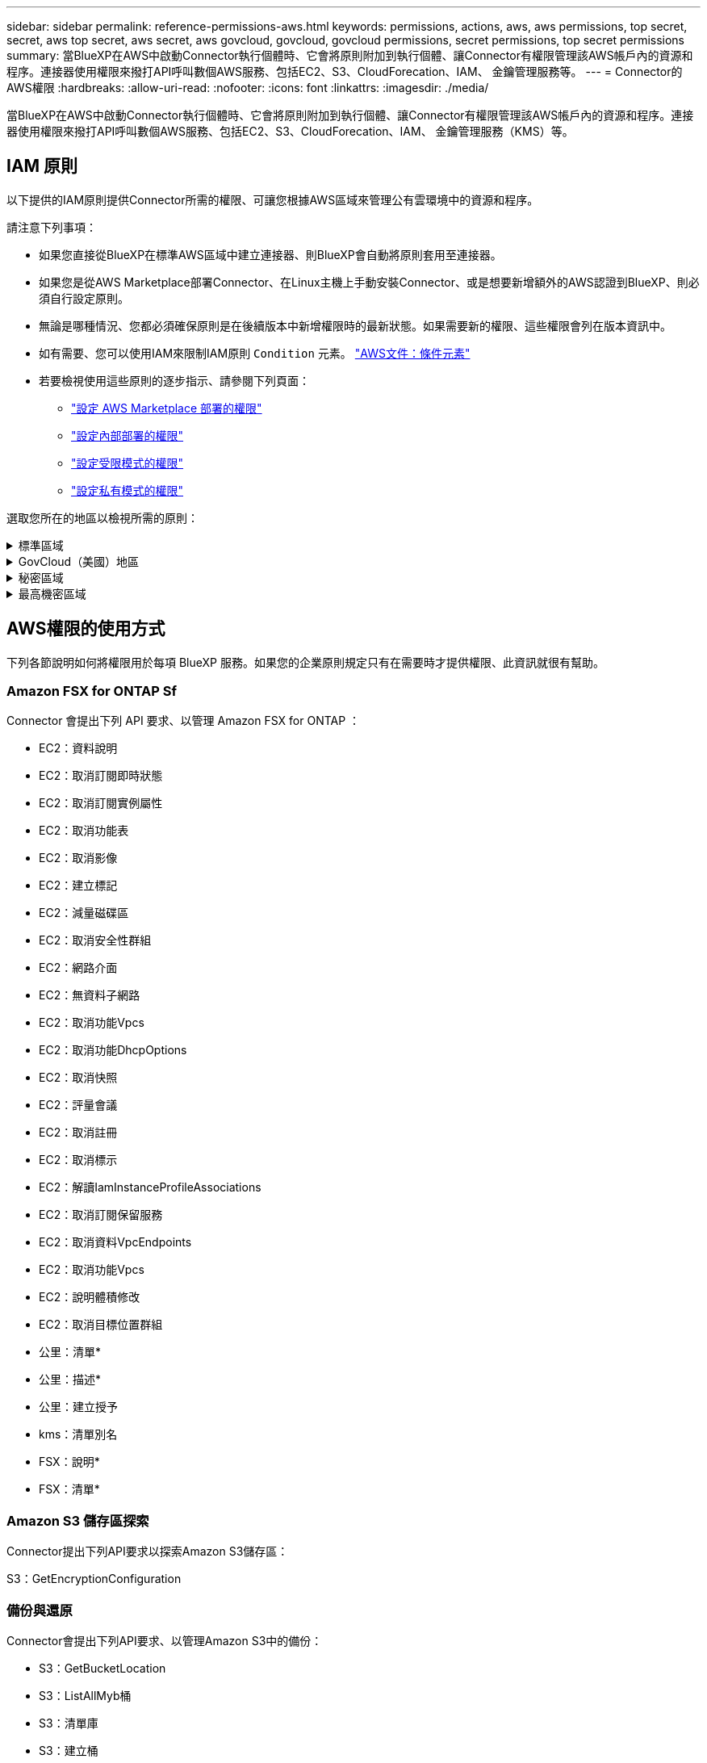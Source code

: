 ---
sidebar: sidebar 
permalink: reference-permissions-aws.html 
keywords: permissions, actions, aws, aws permissions, top secret, secret, aws top secret, aws secret, aws govcloud, govcloud, govcloud permissions, secret permissions, top secret permissions 
summary: 當BlueXP在AWS中啟動Connector執行個體時、它會將原則附加到執行個體、讓Connector有權限管理該AWS帳戶內的資源和程序。連接器使用權限來撥打API呼叫數個AWS服務、包括EC2、S3、CloudForecation、IAM、 金鑰管理服務等。 
---
= Connector的AWS權限
:hardbreaks:
:allow-uri-read: 
:nofooter: 
:icons: font
:linkattrs: 
:imagesdir: ./media/


[role="lead"]
當BlueXP在AWS中啟動Connector執行個體時、它會將原則附加到執行個體、讓Connector有權限管理該AWS帳戶內的資源和程序。連接器使用權限來撥打API呼叫數個AWS服務、包括EC2、S3、CloudForecation、IAM、 金鑰管理服務（KMS）等。



== IAM 原則

以下提供的IAM原則提供Connector所需的權限、可讓您根據AWS區域來管理公有雲環境中的資源和程序。

請注意下列事項：

* 如果您直接從BlueXP在標準AWS區域中建立連接器、則BlueXP會自動將原則套用至連接器。
* 如果您是從AWS Marketplace部署Connector、在Linux主機上手動安裝Connector、或是想要新增額外的AWS認證到BlueXP、則必須自行設定原則。
* 無論是哪種情況、您都必須確保原則是在後續版本中新增權限時的最新狀態。如果需要新的權限、這些權限會列在版本資訊中。
* 如有需要、您可以使用IAM來限制IAM原則 `Condition` 元素。 https://docs.aws.amazon.com/IAM/latest/UserGuide/reference_policies_elements_condition.html["AWS文件：條件元素"^]
* 若要檢視使用這些原則的逐步指示、請參閱下列頁面：
+
** link:task-install-connector-aws-marketplace.html#step-2-set-up-aws-permissions["設定 AWS Marketplace 部署的權限"]
** link:task-install-connector-on-prem.html#step-4-set-up-cloud-permissions["設定內部部署的權限"]
** link:task-prepare-restricted-mode.html#step-6-prepare-cloud-permissions["設定受限模式的權限"]
** link:task-prepare-private-mode.html#step-6-prepare-cloud-permissions["設定私有模式的權限"]




選取您所在的地區以檢視所需的原則：

.標準區域
[%collapsible]
====
對於標準區域、權限分佈在兩個原則之間。由於AWS中受管理原則的字元大小上限、因此需要兩個原則。

第一個原則提供下列服務的權限：

* Amazon S3 儲存區探索
* 備份與還原
* 分類
* Cloud Volumes ONTAP
* FSX ONTAP
* 分層


第二個原則提供下列服務的權限：

* 邊緣快取
* Kubernetes


[role="tabbed-block"]
=====
.原則1
--
[source, json]
----
{
    "Version": "2012-10-17",
    "Statement": [
        {
            "Action": [
                "ec2:DescribeAvailabilityZones",
                "ec2:DescribeInstances",
                "ec2:DescribeInstanceStatus",
                "ec2:RunInstances",
                "ec2:ModifyInstanceAttribute",
                "ec2:DescribeInstanceAttribute",
                "ec2:DescribeRouteTables",
                "ec2:DescribeImages",
                "ec2:CreateTags",
                "ec2:CreateVolume",
                "ec2:DescribeVolumes",
                "ec2:ModifyVolumeAttribute",
                "ec2:CreateSecurityGroup",
                "ec2:DescribeSecurityGroups",
                "ec2:RevokeSecurityGroupEgress",
                "ec2:AuthorizeSecurityGroupEgress",
                "ec2:AuthorizeSecurityGroupIngress",
                "ec2:RevokeSecurityGroupIngress",
                "ec2:CreateNetworkInterface",
                "ec2:DescribeNetworkInterfaces",
                "ec2:ModifyNetworkInterfaceAttribute",
                "ec2:DescribeSubnets",
                "ec2:DescribeVpcs",
                "ec2:DescribeDhcpOptions",
                "ec2:CreateSnapshot",
                "ec2:DescribeSnapshots",
                "ec2:GetConsoleOutput",
                "ec2:DescribeKeyPairs",
                "ec2:DescribeRegions",
                "ec2:DescribeTags",
                "ec2:AssociateIamInstanceProfile",
                "ec2:DescribeIamInstanceProfileAssociations",
                "ec2:DisassociateIamInstanceProfile",
                "ec2:CreatePlacementGroup",
                "ec2:DescribeReservedInstancesOfferings",
                "ec2:AssignPrivateIpAddresses",
                "ec2:CreateRoute",
                "ec2:DescribeVpcs",
                "ec2:ReplaceRoute",
                "ec2:UnassignPrivateIpAddresses",
                "ec2:DeleteSecurityGroup",
                "ec2:DeleteNetworkInterface",
                "ec2:DeleteSnapshot",
                "ec2:DeleteTags",
                "ec2:DeleteRoute",
                "ec2:DeletePlacementGroup",
                "ec2:DescribePlacementGroups",
                "ec2:DescribeVolumesModifications",
                "ec2:ModifyVolume",
                "cloudformation:CreateStack",
                "cloudformation:DescribeStacks",
                "cloudformation:DescribeStackEvents",
                "cloudformation:ValidateTemplate",
                "cloudformation:DeleteStack",
                "iam:PassRole",
                "iam:CreateRole",
                "iam:PutRolePolicy",
                "iam:CreateInstanceProfile",
                "iam:AddRoleToInstanceProfile",
                "iam:RemoveRoleFromInstanceProfile",
                "iam:ListInstanceProfiles",
                "iam:DeleteRole",
                "iam:DeleteRolePolicy",
                "iam:DeleteInstanceProfile",
                "iam:GetRolePolicy",
                "iam:GetRole",
                "sts:DecodeAuthorizationMessage",
                "sts:AssumeRole",
                "s3:GetBucketTagging",
                "s3:GetBucketLocation",
                "s3:ListBucket",
                "s3:CreateBucket",
                "s3:GetLifecycleConfiguration",
                "s3:ListBucketVersions",
                "s3:GetBucketPolicyStatus",
                "s3:GetBucketPublicAccessBlock",
                "s3:GetBucketPolicy",
                "s3:GetBucketAcl",
                "s3:PutObjectTagging",
                "s3:GetObjectTagging",
                "s3:DeleteObject",
                "s3:DeleteObjectVersion",
                "s3:PutObject",
                "s3:ListAllMyBuckets",
                "s3:GetObject",
                "s3:GetEncryptionConfiguration",
                "kms:List*",
                "kms:ReEncrypt*",
                "kms:Describe*",
                "kms:CreateGrant",
                "fsx:Describe*",
                "fsx:List*",
                "kms:GenerateDataKeyWithoutPlaintext"
            ],
            "Resource": "*",
            "Effect": "Allow",
            "Sid": "cvoServicePolicy"
        },
        {
            "Action": [
                "ec2:StartInstances",
                "ec2:StopInstances",
                "ec2:DescribeInstances",
                "ec2:DescribeInstanceStatus",
                "ec2:RunInstances",
                "ec2:TerminateInstances",
                "ec2:DescribeInstanceAttribute",
                "ec2:DescribeImages",
                "ec2:CreateTags",
                "ec2:CreateVolume",
                "ec2:CreateSecurityGroup",
                "ec2:DescribeSubnets",
                "ec2:DescribeVpcs",
                "ec2:DescribeRegions",
                "cloudformation:CreateStack",
                "cloudformation:DeleteStack",
                "cloudformation:DescribeStacks",
                "kms:List*",
                "kms:Describe*",
                "ec2:DescribeVpcEndpoints",
                "kms:ListAliases",
                "athena:StartQueryExecution",
                "athena:GetQueryResults",
                "athena:GetQueryExecution",
                "glue:GetDatabase",
                "glue:GetTable",
                "glue:CreateTable",
                "glue:CreateDatabase",
                "glue:GetPartitions",
                "glue:BatchCreatePartition",
                "glue:BatchDeletePartition"
            ],
            "Resource": "*",
            "Effect": "Allow",
            "Sid": "backupPolicy"
        },
        {
            "Action": [
                "s3:GetBucketLocation",
                "s3:ListAllMyBuckets",
                "s3:ListBucket",
                "s3:CreateBucket",
                "s3:GetLifecycleConfiguration",
                "s3:PutLifecycleConfiguration",
                "s3:PutBucketTagging",
                "s3:ListBucketVersions",
                "s3:GetBucketAcl",
                "s3:PutBucketPublicAccessBlock",
                "s3:GetObject",
                "s3:PutEncryptionConfiguration",
                "s3:DeleteObject",
                "s3:DeleteObjectVersion",
                "s3:ListBucketMultipartUploads",
                "s3:PutObject",
                "s3:PutBucketAcl",
                "s3:AbortMultipartUpload",
                "s3:ListMultipartUploadParts",
                "s3:DeleteBucket",
                "s3:GetObjectVersionTagging",
                "s3:GetObjectVersionAcl",
                "s3:GetObjectRetention",
                "s3:GetObjectTagging",
                "s3:GetObjectVersion",
                "s3:PutObjectVersionTagging",
                "s3:PutObjectRetention",
                "s3:DeleteObjectTagging",
                "s3:DeleteObjectVersionTagging",
                "s3:GetBucketObjectLockConfiguration",
                "s3:GetBucketVersioning",
                "s3:PutBucketObjectLockConfiguration",
                "s3:PutBucketVersioning",
                "s3:BypassGovernanceRetention",
                "s3:PutBucketPolicy",
                "s3:PutBucketOwnershipControls"
            ],
            "Resource": [
                "arn:aws:s3:::netapp-backup-*"
            ],
            "Effect": "Allow",
            "Sid": "backupS3Policy"
        },
        {
            "Action": [
                "s3:CreateBucket",
                "s3:GetLifecycleConfiguration",
                "s3:PutLifecycleConfiguration",
                "s3:PutBucketTagging",
                "s3:ListBucketVersions",
                "s3:GetBucketPolicyStatus",
                "s3:GetBucketPublicAccessBlock",
                "s3:GetBucketAcl",
                "s3:GetBucketPolicy",
                "s3:PutBucketPublicAccessBlock",
                "s3:DeleteBucket"
            ],
            "Resource": [
                "arn:aws:s3:::fabric-pool*"
            ],
            "Effect": "Allow",
            "Sid": "fabricPoolS3Policy"
        },
        {
            "Action": [
                "ec2:DescribeRegions"
            ],
            "Resource": "*",
            "Effect": "Allow",
            "Sid": "fabricPoolPolicy"
        },
        {
            "Condition": {
                "StringLike": {
                    "ec2:ResourceTag/netapp-adc-manager": "*"
                }
            },
            "Action": [
                "ec2:StartInstances",
                "ec2:StopInstances",
                "ec2:TerminateInstances"
            ],
            "Resource": [
                "arn:aws:ec2:*:*:instance/*"
            ],
            "Effect": "Allow"
        },
        {
            "Condition": {
                "StringLike": {
                    "ec2:ResourceTag/WorkingEnvironment": "*"
                }
            },
            "Action": [
                "ec2:StartInstances",
                "ec2:TerminateInstances",
                "ec2:AttachVolume",
                "ec2:DetachVolume",
                "ec2:StopInstances",
                "ec2:DeleteVolume"
            ],
            "Resource": [
                "arn:aws:ec2:*:*:instance/*"
            ],
            "Effect": "Allow"
        },
        {
            "Action": [
                "ec2:AttachVolume",
                "ec2:DetachVolume"
            ],
            "Resource": [
                "arn:aws:ec2:*:*:volume/*"
            ],
            "Effect": "Allow"
        },
        {
            "Condition": {
                "StringLike": {
                    "ec2:ResourceTag/WorkingEnvironment": "*"
                }
            },
            "Action": [
                "ec2:DeleteVolume"
            ],
            "Resource": [
                "arn:aws:ec2:*:*:volume/*"
            ],
            "Effect": "Allow"
        }
    ]
}
----
--
.原則 #2
--
[source, json]
----
{
    "Version": "2012-10-17",
    "Statement": [
        {
            "Action": [
                "ec2:DescribeRegions",
                "eks:ListClusters",
                "eks:DescribeCluster",
                "iam:GetInstanceProfile"
            ],
            "Resource": "*",
            "Effect": "Allow",
            "Sid": "K8sServicePolicy"
        },
        {
            "Action": [
                "cloudformation:DescribeStacks",
                "cloudwatch:GetMetricStatistics",
                "cloudformation:ListStacks"
            ],
            "Resource": "*",
            "Effect": "Allow",
            "Sid": "GFCservicePolicy"
        },
        {
            "Condition": {
                "StringLike": {
                    "ec2:ResourceTag/GFCInstance": "*"
                }
            },
            "Action": [
                "ec2:StartInstances",
                "ec2:TerminateInstances",
                "ec2:AttachVolume",
                "ec2:DetachVolume"
            ],
            "Resource": [
                "arn:aws:ec2:*:*:instance/*"
            ],
            "Effect": "Allow"
        },
        {
            "Action": [
                "ec2:CreateTags",
                "ec2:DeleteTags",
                "ec2:DescribeTags",
                "tag:getResources",
                "tag:getTagKeys",
                "tag:getTagValues",
                "tag:TagResources",
                "tag:UntagResources"
            ],
            "Resource": "*",
            "Effect": "Allow",
            "Sid": "tagServicePolicy"
        }
    ]
}
----
--
=====
====
.GovCloud（美國）地區
[%collapsible]
====
[source, json]
----
{
    "Version": "2012-10-17",
    "Statement": [
        {
            "Effect": "Allow",
            "Action": [
                "iam:ListInstanceProfiles",
                "iam:CreateRole",
                "iam:DeleteRole",
                "iam:PutRolePolicy",
                "iam:CreateInstanceProfile",
                "iam:DeleteRolePolicy",
                "iam:AddRoleToInstanceProfile",
                "iam:RemoveRoleFromInstanceProfile",
                "iam:DeleteInstanceProfile",
                "ec2:ModifyVolumeAttribute",
                "sts:DecodeAuthorizationMessage",
                "ec2:DescribeImages",
                "ec2:DescribeRouteTables",
                "ec2:DescribeInstances",
                "iam:PassRole",
                "ec2:DescribeInstanceStatus",
                "ec2:RunInstances",
                "ec2:ModifyInstanceAttribute",
                "ec2:CreateTags",
                "ec2:CreateVolume",
                "ec2:DescribeVolumes",
                "ec2:DeleteVolume",
                "ec2:CreateSecurityGroup",
                "ec2:DeleteSecurityGroup",
                "ec2:DescribeSecurityGroups",
                "ec2:RevokeSecurityGroupEgress",
                "ec2:AuthorizeSecurityGroupEgress",
                "ec2:AuthorizeSecurityGroupIngress",
                "ec2:RevokeSecurityGroupIngress",
                "ec2:CreateNetworkInterface",
                "ec2:DescribeNetworkInterfaces",
                "ec2:DeleteNetworkInterface",
                "ec2:ModifyNetworkInterfaceAttribute",
                "ec2:DescribeSubnets",
                "ec2:DescribeVpcs",
                "ec2:DescribeDhcpOptions",
                "ec2:CreateSnapshot",
                "ec2:DeleteSnapshot",
                "ec2:DescribeSnapshots",
                "ec2:StopInstances",
                "ec2:GetConsoleOutput",
                "ec2:DescribeKeyPairs",
                "ec2:DescribeRegions",
                "ec2:DeleteTags",
                "ec2:DescribeTags",
                "cloudformation:CreateStack",
                "cloudformation:DeleteStack",
                "cloudformation:DescribeStacks",
                "cloudformation:DescribeStackEvents",
                "cloudformation:ValidateTemplate",
                "s3:GetObject",
                "s3:ListBucket",
                "s3:ListAllMyBuckets",
                "s3:GetBucketTagging",
                "s3:GetBucketLocation",
                "s3:CreateBucket",
                "s3:GetBucketPolicyStatus",
                "s3:GetBucketPublicAccessBlock",
                "s3:GetBucketAcl",
                "s3:GetBucketPolicy",
                "kms:List*",
                "kms:ReEncrypt*",
                "kms:Describe*",
                "kms:CreateGrant",
                "ec2:AssociateIamInstanceProfile",
                "ec2:DescribeIamInstanceProfileAssociations",
                "ec2:DisassociateIamInstanceProfile",
                "ec2:DescribeInstanceAttribute",
                "ec2:CreatePlacementGroup",
                "ec2:DeletePlacementGroup"
            ],
            "Resource": "*"
        },
        {
            "Sid": "fabricPoolPolicy",
            "Effect": "Allow",
            "Action": [
                "s3:DeleteBucket",
                "s3:GetLifecycleConfiguration",
                "s3:PutLifecycleConfiguration",
                "s3:PutBucketTagging",
                "s3:ListBucketVersions",
                "s3:GetBucketPolicyStatus",
                "s3:GetBucketPublicAccessBlock",
                "s3:GetBucketAcl",
                "s3:GetBucketPolicy",
                "s3:PutBucketPublicAccessBlock"
            ],
            "Resource": [
                "arn:aws-us-gov:s3:::fabric-pool*"
            ]
        },
        {
            "Sid": "backupPolicy",
            "Effect": "Allow",
            "Action": [
                "s3:DeleteBucket",
                "s3:GetLifecycleConfiguration",
                "s3:PutLifecycleConfiguration",
                "s3:PutBucketTagging",
                "s3:ListBucketVersions",
                "s3:GetObject",
                "s3:ListBucket",
                "s3:ListAllMyBuckets",
                "s3:GetBucketTagging",
                "s3:GetBucketLocation",
                "s3:GetBucketPolicyStatus",
                "s3:GetBucketPublicAccessBlock",
                "s3:GetBucketAcl",
                "s3:GetBucketPolicy",
                "s3:PutBucketPublicAccessBlock"
            ],
            "Resource": [
                "arn:aws-us-gov:s3:::netapp-backup-*"
            ]
        },
        {
            "Effect": "Allow",
            "Action": [
                "ec2:StartInstances",
                "ec2:TerminateInstances",
                "ec2:AttachVolume",
                "ec2:DetachVolume"
            ],
            "Condition": {
                "StringLike": {
                    "ec2:ResourceTag/WorkingEnvironment": "*"
                }
            },
            "Resource": [
                "arn:aws-us-gov:ec2:*:*:instance/*"
            ]
        },
        {
            "Effect": "Allow",
            "Action": [
                "ec2:AttachVolume",
                "ec2:DetachVolume"
            ],
            "Resource": [
                "arn:aws-us-gov:ec2:*:*:volume/*"
            ]
        }
    ]
}
----
====
.秘密區域
[%collapsible]
====
[source, json]
----
{
    "Version": "2012-10-17",
    "Statement": [{
            "Effect": "Allow",
            "Action": [
                "ec2:DescribeInstances",
                "ec2:DescribeInstanceStatus",
                "ec2:RunInstances",
                "ec2:ModifyInstanceAttribute",
                "ec2:DescribeRouteTables",
                "ec2:DescribeImages",
                "ec2:CreateTags",
                "ec2:CreateVolume",
                "ec2:DescribeVolumes",
                "ec2:ModifyVolumeAttribute",
                "ec2:DeleteVolume",
                "ec2:CreateSecurityGroup",
                "ec2:DeleteSecurityGroup",
                "ec2:DescribeSecurityGroups",
                "ec2:RevokeSecurityGroupEgress",
                "ec2:RevokeSecurityGroupIngress",
                "ec2:AuthorizeSecurityGroupEgress",
                "ec2:AuthorizeSecurityGroupIngress",
                "ec2:CreateNetworkInterface",
                "ec2:DescribeNetworkInterfaces",
                "ec2:DeleteNetworkInterface",
                "ec2:ModifyNetworkInterfaceAttribute",
                "ec2:DescribeSubnets",
                "ec2:DescribeVpcs",
                "ec2:DescribeDhcpOptions",
                "ec2:CreateSnapshot",
                "ec2:DeleteSnapshot",
                "ec2:DescribeSnapshots",
                "ec2:GetConsoleOutput",
                "ec2:DescribeKeyPairs",
                "ec2:DescribeRegions",
                "ec2:DeleteTags",
                "ec2:DescribeTags",
                "cloudformation:CreateStack",
                "cloudformation:DeleteStack",
                "cloudformation:DescribeStacks",
                "cloudformation:DescribeStackEvents",
                "cloudformation:ValidateTemplate",
                "iam:PassRole",
                "iam:CreateRole",
                "iam:DeleteRole",
                "iam:PutRolePolicy",
                "iam:CreateInstanceProfile",
                "iam:DeleteRolePolicy",
                "iam:AddRoleToInstanceProfile",
                "iam:RemoveRoleFromInstanceProfile",
                "iam:DeleteInstanceProfile",
                "s3:GetObject",
                "s3:ListBucket",
                "s3:GetBucketTagging",
                "s3:GetBucketLocation",
                "s3:ListAllMyBuckets",
                "kms:List*",
                "kms:Describe*",
                "ec2:AssociateIamInstanceProfile",
                "ec2:DescribeIamInstanceProfileAssociations",
                "ec2:DisassociateIamInstanceProfile",
                "ec2:DescribeInstanceAttribute",
                "ec2:CreatePlacementGroup",
                "ec2:DeletePlacementGroup",
                "iam:ListinstanceProfiles"
            ],
            "Resource": "*"
        },
        {
            "Sid": "fabricPoolPolicy",
            "Effect": "Allow",
            "Action": [
                "s3:DeleteBucket",
                "s3:GetLifecycleConfiguration",
                "s3:PutLifecycleConfiguration",
                "s3:PutBucketTagging",
                "s3:ListBucketVersions"
            ],
            "Resource": [
                "arn:aws-iso-b:s3:::fabric-pool*"
            ]
        },
        {
            "Effect": "Allow",
            "Action": [
                "ec2:StartInstances",
                "ec2:StopInstances",
                "ec2:TerminateInstances",
                "ec2:AttachVolume",
                "ec2:DetachVolume"
            ],
            "Condition": {
                "StringLike": {
                    "ec2:ResourceTag/WorkingEnvironment": "*"
                }
            },
            "Resource": [
                "arn:aws-iso-b:ec2:*:*:instance/*"
            ]
        },
        {
            "Effect": "Allow",
            "Action": [
                "ec2:AttachVolume",
                "ec2:DetachVolume"
            ],
            "Resource": [
                "arn:aws-iso-b:ec2:*:*:volume/*"
            ]
        }
    ]
}
----
====
.最高機密區域
[%collapsible]
====
[source, json]
----
{
    "Version": "2012-10-17",
    "Statement": [{
            "Effect": "Allow",
            "Action": [
                "ec2:DescribeInstances",
                "ec2:DescribeInstanceStatus",
                "ec2:RunInstances",
                "ec2:ModifyInstanceAttribute",
                "ec2:DescribeRouteTables",
                "ec2:DescribeImages",
                "ec2:CreateTags",
                "ec2:CreateVolume",
                "ec2:DescribeVolumes",
                "ec2:ModifyVolumeAttribute",
                "ec2:DeleteVolume",
                "ec2:CreateSecurityGroup",
                "ec2:DeleteSecurityGroup",
                "ec2:DescribeSecurityGroups",
                "ec2:RevokeSecurityGroupEgress",
                "ec2:RevokeSecurityGroupIngress",
                "ec2:AuthorizeSecurityGroupEgress",
                "ec2:AuthorizeSecurityGroupIngress",
                "ec2:CreateNetworkInterface",
                "ec2:DescribeNetworkInterfaces",
                "ec2:DeleteNetworkInterface",
                "ec2:ModifyNetworkInterfaceAttribute",
                "ec2:DescribeSubnets",
                "ec2:DescribeVpcs",
                "ec2:DescribeDhcpOptions",
                "ec2:CreateSnapshot",
                "ec2:DeleteSnapshot",
                "ec2:DescribeSnapshots",
                "ec2:GetConsoleOutput",
                "ec2:DescribeKeyPairs",
                "ec2:DescribeRegions",
                "ec2:DeleteTags",
                "ec2:DescribeTags",
                "cloudformation:CreateStack",
                "cloudformation:DeleteStack",
                "cloudformation:DescribeStacks",
                "cloudformation:DescribeStackEvents",
                "cloudformation:ValidateTemplate",
                "iam:PassRole",
                "iam:CreateRole",
                "iam:DeleteRole",
                "iam:PutRolePolicy",
                "iam:CreateInstanceProfile",
                "iam:DeleteRolePolicy",
                "iam:AddRoleToInstanceProfile",
                "iam:RemoveRoleFromInstanceProfile",
                "iam:DeleteInstanceProfile",
                "s3:GetObject",
                "s3:ListBucket",
                "s3:GetBucketTagging",
                "s3:GetBucketLocation",
                "s3:ListAllMyBuckets",
                "kms:List*",
                "kms:Describe*",
                "ec2:AssociateIamInstanceProfile",
                "ec2:DescribeIamInstanceProfileAssociations",
                "ec2:DisassociateIamInstanceProfile",
                "ec2:DescribeInstanceAttribute",
                "ec2:CreatePlacementGroup",
                "ec2:DeletePlacementGroup",
                "iam:ListinstanceProfiles"
            ],
            "Resource": "*"
        },
        {
            "Sid": "fabricPoolPolicy",
            "Effect": "Allow",
            "Action": [
                "s3:DeleteBucket",
                "s3:GetLifecycleConfiguration",
                "s3:PutLifecycleConfiguration",
                "s3:PutBucketTagging",
                "s3:ListBucketVersions"
            ],
            "Resource": [
                "arn:aws-iso:s3:::fabric-pool*"
            ]
        },
        {
            "Effect": "Allow",
            "Action": [
                "ec2:StartInstances",
                "ec2:StopInstances",
                "ec2:TerminateInstances",
                "ec2:AttachVolume",
                "ec2:DetachVolume"
            ],
            "Condition": {
                "StringLike": {
                    "ec2:ResourceTag/WorkingEnvironment": "*"
                }
            },
            "Resource": [
                "arn:aws-iso:ec2:*:*:instance/*"
            ]
        },
        {
            "Effect": "Allow",
            "Action": [
                "ec2:AttachVolume",
                "ec2:DetachVolume"
            ],
            "Resource": [
                "arn:aws-iso:ec2:*:*:volume/*"
            ]
        }
    ]
}
----
====


== AWS權限的使用方式

下列各節說明如何將權限用於每項 BlueXP 服務。如果您的企業原則規定只有在需要時才提供權限、此資訊就很有幫助。



=== Amazon FSX for ONTAP Sf

Connector 會提出下列 API 要求、以管理 Amazon FSX for ONTAP ：

* EC2：資料說明
* EC2：取消訂閱即時狀態
* EC2：取消訂閱實例屬性
* EC2：取消功能表
* EC2：取消影像
* EC2：建立標記
* EC2：減量磁碟區
* EC2：取消安全性群組
* EC2：網路介面
* EC2：無資料子網路
* EC2：取消功能Vpcs
* EC2：取消功能DhcpOptions
* EC2：取消快照
* EC2：評量會議
* EC2：取消註冊
* EC2：取消標示
* EC2：解讀IamInstanceProfileAssociations
* EC2：取消訂閱保留服務
* EC2：取消資料VpcEndpoints
* EC2：取消功能Vpcs
* EC2：說明體積修改
* EC2：取消目標位置群組
* 公里：清單*
* 公里：描述*
* 公里：建立授予
* kms：清單別名
* FSX：說明*
* FSX：清單*




=== Amazon S3 儲存區探索

Connector提出下列API要求以探索Amazon S3儲存區：

S3：GetEncryptionConfiguration



=== 備份與還原

Connector會提出下列API要求、以管理Amazon S3中的備份：

* S3：GetBucketLocation
* S3：ListAllMyb桶
* S3：清單庫
* S3：建立桶
* S3：Get生命 週期組態
* S3：Putt升降 器組態
* S3：PuttBucketting
* S3：listBucketVerions
* S3：GetBucketAcl
* S3：PuttBucketPublicAccessBlock
* 公里：清單*
* 公里：描述*
* S3：GetObject
* EC2：取消資料VpcEndpoints
* kms：清單別名
* S3：PuttEncryptionConfiguration


當您使用搜尋與還原方法還原磁碟區和檔案時、Connector會發出下列API要求：

* S3：建立桶
* S3：刪除物件
* S3：刪除ObjectVersion
* S3：GetBucketAcl
* S3：清單庫
* S3：listBucketVerions
* S3：listBucketMultiPartUploads
* S3：PuttObject
* S3：PuttBucketAcl
* S3：Putt升降 器組態
* S3：PuttBucketPublicAccessBlock
* S3：中止多重角色上傳
* S3：列出多個零件上傳零件
* Athena ： StartQueryExecution
* Athena：GetQueryResults
* Athena：GetQueryExecution
* Athena：停止查詢執行
* 黏著劑：建立資料庫
* 黏著劑：CreateTable
* 黏著劑：批字刪除分割區


當您使用DataLock和勒索軟體保護來進行Volume備份時、Connector會發出下列API要求：

* S3：GetObjectVersion標記
* S3：GetBucketObjectLockConfiguration
* S3：GetObjectVerionAcl
* S3：PuttObjectTagging
* S3：刪除物件
* S3：刪除ObjectTagging
* S3：GetObjectRetention
* S3：刪除ObjectVersion標記
* S3：PuttObject
* S3：GetObject
* S3：PuttBucketObjectLockConfiguration
* S3：Get生命 週期組態
* S3：listBucketByTags
* S3：GetBucketting
* S3：刪除ObjectVersion
* S3：listBucketVerions
* S3：清單庫
* S3：PuttBucketting
* S3：GetObjectTagging
* S3：PuttBucketVersion
* S3：PuttObjectVersion標記
* S3：GetBucketVersion
* S3：GetBucketAcl
* S3：BypassGovernanceRetention
* S3：PuttObjectRetention
* S3：GetBucketLocation
* S3：GetObjectVersion


如果Cloud Volumes ONTAP 您使用不同的AWS帳戶來進行還原備份、而非用於來源磁碟區、Connector會發出下列API要求：

* S3：PuttBucketPolicy
* S3：PuttBucketOwnershipControl




=== 分類

Connector 會提出下列 API 要求、以部署 BlueXP 分類執行個體：

* EC2：資料說明
* EC2：取消訂閱即時狀態
* EC2：RunInstances
* EC2：終端安裝
* EC2：建立標記
* EC2：建立磁碟區
* EC2：AttachVolume
* EC2：建立安全性群組
* EC2：刪除安全性群組
* EC2：取消安全性群組
* EC2：建立網路介面
* EC2：網路介面
* EC2：刪除網路介面
* EC2：無資料子網路
* EC2：取消功能Vpcs
* EC2：建立Snapshot
* EC2：取消註冊
* 雲端：建立堆疊
* 雲端：刪除堆疊
* 雲端：無標準堆疊
* 雲端：取消功能堆疊事件
* IAM：AddRoleToInstanceProfile
* EC2：Associate IamInstanceProfile
* EC2：解讀IamInstanceProfileAssociations


當您使用 BlueXP 分類時、 Connector 會發出下列 API 要求來掃描 S3 貯體：

* IAM：AddRoleToInstanceProfile
* EC2：Associate IamInstanceProfile
* EC2：解讀IamInstanceProfileAssociations
* S3：GetBucketting
* S3：GetBucketLocation
* S3：ListAllMyb桶
* S3：清單庫
* S3：GetBucketPolicyStatus
* S3：GetBucketPolicy
* S3：GetBucketAcl
* S3：GetObject
* IAM：GetRole
* S3：刪除物件
* S3：刪除ObjectVersion
* S3：PuttObject
* STS: Assume勞力




=== Cloud Volumes ONTAP

Connector會提出下列API要求、要求在Cloud Volumes ONTAP AWS中部署及管理功能。

[cols="5*"]
|===
| 目的 | 行動 | 用於部署？ | 用於日常營運？ | 用於刪除？ 


.13+| 建立及管理IAM角色及Cloud Volumes ONTAP 執行個體設定檔以利執行個體 | IAM：清單執行設定檔 | 是的 | 是的 | 否 


| IAM：建立角色 | 是的 | 否 | 否 


| IAM：刪除角色 | 否 | 是的 | 是的 


| IAM：Putt角色 原則 | 是的 | 否 | 否 


| IAM：CreatanceProfile | 是的 | 否 | 否 


| IAM：刪除角色原則 | 否 | 是的 | 是的 


| IAM：AddRoleToInstanceProfile | 是的 | 否 | 否 


| IAM：RemoveRoleFromInstanceProfile | 否 | 是的 | 是的 


| IAM：刪除InstanceProfile | 否 | 是的 | 是的 


| IAM：密碼 | 是的 | 否 | 否 


| EC2：Associate IamInstanceProfile | 是的 | 是的 | 否 


| EC2：解讀IamInstanceProfileAssociations | 是的 | 是的 | 否 


| EC2：中斷IamInstanceProfile | 否 | 是的 | 否 


| 解碼授權狀態訊息 | STS:解碼授權訊息 | 是的 | 是的 | 否 


| 說明帳戶可使用的指定映像（Amis） | EC2：取消影像 | 是的 | 是的 | 否 


| 描述VPC中的路由表（僅HA配對需要） | EC2：取消功能表 | 是的 | 否 | 否 


.7+| 停止、啟動及監控執行個體 | EC2：啟動安裝 | 是的 | 是的 | 否 


| EC2：停止執行 | 是的 | 是的 | 否 


| EC2：資料說明 | 是的 | 是的 | 否 


| EC2：取消訂閱即時狀態 | 是的 | 是的 | 否 


| EC2：RunInstances | 是的 | 否 | 否 


| EC2：終端安裝 | 否 | 否 | 是的 


| EC2：修改實例屬性 | 否 | 是的 | 否 


| 確認已針對支援的執行個體類型啟用增強式網路功能 | EC2：取消訂閱實例屬性 | 否 | 是的 | 否 


| 使用「WorkingEnvironment」和「WorkingEnvironmentId」標記來標記資源、這些標記用於維護和成本分配 | EC2：建立標記 | 是的 | 是的 | 否 


.6+| 管理Cloud Volumes ONTAP EBS磁碟區、這些磁碟區可作為後端儲存設備使用 | EC2：建立磁碟區 | 是的 | 是的 | 否 


| EC2：減量磁碟區 | 是的 | 是的 | 是的 


| EC2：修改Volume屬性 | 否 | 是的 | 是的 


| EC2：AttachVolume | 是的 | 是的 | 否 


| EC2：刪除Volume | 否 | 是的 | 是的 


| EC2：分離Volume | 否 | 是的 | 是的 


.7+| 建立及管理安全性群組Cloud Volumes ONTAP 以利執行 | EC2：建立安全性群組 | 是的 | 否 | 否 


| EC2：刪除安全性群組 | 否 | 是的 | 是的 


| EC2：取消安全性群組 | 是的 | 是的 | 是的 


| EC2：RevokeSecurity GroupEgress | 是的 | 否 | 否 


| EC2：授權安全性群組出口 | 是的 | 否 | 否 


| EC2：授權安全性群組入口 | 是的 | 否 | 否 


| EC2：RevokeSecurity GroupIngress | 是的 | 是的 | 否 


.4+| 在Cloud Volumes ONTAP 目標子網路中建立及管理用於實現效能不中斷的網路介面 | EC2：建立網路介面 | 是的 | 否 | 否 


| EC2：網路介面 | 是的 | 是的 | 否 


| EC2：刪除網路介面 | 否 | 是的 | 是的 


| EC2：修改網路互連屬性 | 否 | 是的 | 否 


.2+| 取得目的地子網路和安全性群組清單 | EC2：無資料子網路 | 是的 | 是的 | 否 


| EC2：取消功能Vpcs | 是的 | 是的 | 否 


| 取得DNS伺服器和Cloud Volumes ONTAP 預設的網域名稱以供執行個體使用 | EC2：取消功能DhcpOptions | 是的 | 否 | 否 


.3+| 拍攝EBS Volume的快照Cloud Volumes ONTAP 以供其使用 | EC2：建立Snapshot | 是的 | 是的 | 否 


| EC2：刪除Snapshot | 否 | 是的 | 是的 


| EC2：取消快照 | 否 | 是的 | 否 


| 擷取Cloud Volumes ONTAP 附加於AutoSupport 資訊畫面的功能 | EC2：GetConsole輸出 | 是的 | 是的 | 否 


| 取得可用金鑰組的清單 | EC2：評量會議 | 是的 | 否 | 否 


| 取得可用AWS區域的清單 | EC2：取消註冊 | 是的 | 是的 | 否 


.2+| 管理Cloud Volumes ONTAP 與實例相關的資源標記 | EC2：刪除標記 | 否 | 是的 | 是的 


| EC2：取消標示 | 否 | 是的 | 否 


.5+| 建立及管理AWS CloudForation範本的堆疊 | 雲端：建立堆疊 | 是的 | 否 | 否 


| 雲端：刪除堆疊 | 是的 | 否 | 否 


| 雲端：無標準堆疊 | 是的 | 是的 | 否 


| 雲端：取消功能堆疊事件 | 是的 | 否 | 否 


| cloudformation：驗證範本 | 是的 | 否 | 否 


.15+| 建立並管理Cloud Volumes ONTAP S3儲存區、讓整個系統做為資料分層的容量層 | S3：建立桶 | 是的 | 是的 | 否 


| S3：刪除資源桶 | 否 | 是的 | 是的 


| S3：Get生命 週期組態 | 否 | 是的 | 否 


| S3：Putt升降 器組態 | 否 | 是的 | 否 


| S3：PuttBucketting | 否 | 是的 | 否 


| S3：listBucketVerions | 否 | 是的 | 否 


| S3：GetBucketPolicyStatus | 否 | 是的 | 否 


| S3：GetBucketPublicAccessBlock | 否 | 是的 | 否 


| S3：GetBucketAcl | 否 | 是的 | 否 


| S3：GetBucketPolicy | 否 | 是的 | 否 


| S3：PuttBucketPublicAccessBlock | 否 | 是的 | 否 


| S3：GetBucketting | 否 | 是的 | 否 


| S3：GetBucketLocation | 否 | 是的 | 否 


| S3：ListAllMyb桶 | 否 | 否 | 否 


| S3：清單庫 | 否 | 是的 | 否 


.5+| 使用Cloud Volumes ONTAP AWS金鑰管理服務（KMS）啟用資料加密功能 | 公里：清單* | 是的 | 是的 | 否 


| 公里：ReEncrypt * | 是的 | 否 | 否 


| 公里：描述* | 是的 | 是的 | 否 


| 公里：建立授予 | 是的 | 是的 | 否 


| KMS ： GenerateDataKeyWithoutPlaintext | 是的 | 是的 | 否 


.2+| 在單一AWS可用性區域中、為兩個HA節點建立並管理AWS分散放置群組、以及協調器 | EC2：建立位置群組 | 是的 | 否 | 否 


| EC2：刪除位置群組 | 否 | 是的 | 是的 


.2+| 建立報告 | FSX：說明* | 否 | 是的 | 否 


| FSX：清單* | 否 | 是的 | 否 


.2+| 建立及管理可支援Amazon EBS彈性Volume功能的集合體 | EC2：說明體積修改 | 否 | 是的 | 否 


| EC2：修改Volume | 否 | 是的 | 否 


| 檢查可用性區域是否為 AWS 本機區域、並驗證所有部署參數是否相容 | EC2 ：去除可用性區域 | 是的 | 否 | 是的 
|===


=== 邊緣快取

Connector 會在部署期間提出下列 API 要求、以部署 BlueXP 邊緣快取執行個體：

* 雲端：無標準堆疊
* cloudwatch：GetMetricStatistics
* 雲端：清單堆疊




=== Kubernetes

Connector會提出下列API要求、以探索及管理Amazon EKS叢集：

* EC2：取消註冊
* EKS：清單叢集
* EKS：取消叢集
* IAM：GetInstanceProfile




== 變更記錄

新增和移除權限時、我們會在下方各節中加以註記。



=== 2024 年 5 月 9 日

Cloud Volumes ONTAP 現在需要下列權限：

EC2 ：去除可用性區域



=== 2023 年 6 月 6 日

Cloud Volumes ONTAP 現在需要下列權限：

KMS ： GenerateDataKeyWithoutPlaintext



=== 2023 年 2 月 14 日

BlueXP 分層現在需要下列權限：

EC2：取消資料VpcEndpoints
